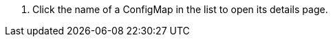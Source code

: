 // :ks_include_id: 4b348a728ca04df6ae2deda14d323b4c
. Click the name of a ConfigMap in the list to open its details page.
